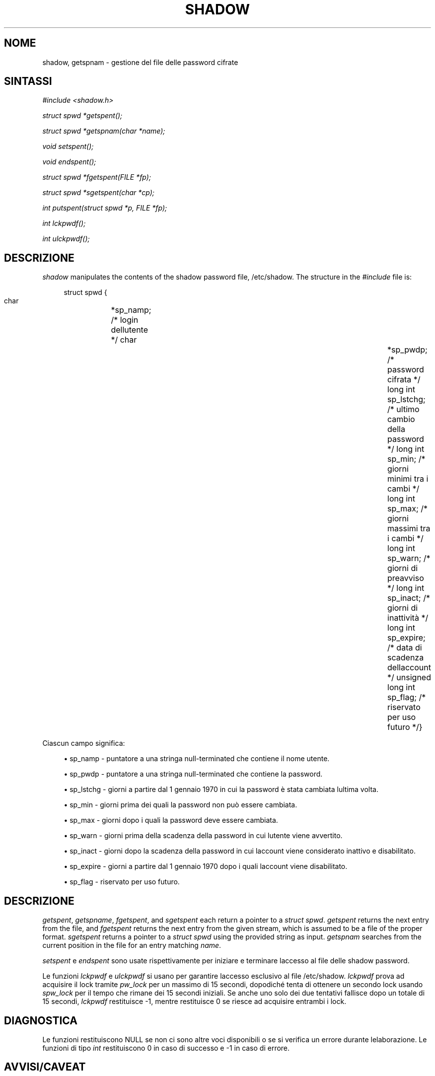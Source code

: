 '\" t
.\"     Title: shadow
.\"    Author: [FIXME: author] [see http://docbook.sf.net/el/author]
.\" Generator: DocBook XSL Stylesheets v1.75.2 <http://docbook.sf.net/>
.\"      Date: 05/09/2010
.\"    Manual: Library Calls
.\"    Source: Library Calls
.\"  Language: Italian
.\"
.TH "SHADOW" "3" "05/09/2010" "Library Calls" "Library Calls"
.\" -----------------------------------------------------------------
.\" * set default formatting
.\" -----------------------------------------------------------------
.\" disable hyphenation
.nh
.\" disable justification (adjust text to left margin only)
.ad l
.\" -----------------------------------------------------------------
.\" * MAIN CONTENT STARTS HERE *
.\" -----------------------------------------------------------------
.SH "NOME"
shadow, getspnam \- gestione del file delle password cifrate
.SH "SINTASSI"
.PP

\fI#include <shadow\&.h>\fR
.PP

\fIstruct spwd *getspent();\fR
.PP

\fIstruct spwd *getspnam(char\fR
\fI*name\fR\fI);\fR
.PP

\fIvoid setspent();\fR
.PP

\fIvoid endspent();\fR
.PP

\fIstruct spwd *fgetspent(FILE\fR
\fI*fp\fR\fI);\fR
.PP

\fIstruct spwd *sgetspent(char\fR
\fI*cp\fR\fI);\fR
.PP

\fIint putspent(struct spwd\fR
\fI*p,\fR
\fIFILE\fR
\fI*fp\fR\fI);\fR
.PP

\fIint lckpwdf();\fR
.PP

\fIint ulckpwdf();\fR
.SH "DESCRIZIONE"
.PP

\fIshadow\fR
manipulates the contents of the shadow password file,
/etc/shadow\&. The structure in the
\fI#include\fR
file is:
.sp
.if n \{\
.RS 4
.\}
.nf
struct spwd {
      char		*sp_namp; /* login dell\*(Aqutente */      char		*sp_pwdp; /* password cifrata */      long int		sp_lstchg; /* ultimo cambio della password */      long int		sp_min; /* giorni minimi tra i cambi */      long int		sp_max; /* giorni massimi tra i cambi */      long int		sp_warn; /* giorni di preavviso */      long int		sp_inact; /* giorni di inattivit\(`a */      long int		sp_expire; /* data di scadenza dell\*(Aqaccount */      unsigned long int	sp_flag; /* riservato per uso futuro */}
    
.fi
.if n \{\
.RE
.\}
.PP
Ciascun campo significa:
.sp
.RS 4
.ie n \{\
\h'-04'\(bu\h'+03'\c
.\}
.el \{\
.sp -1
.IP \(bu 2.3
.\}
sp_namp \- puntatore a una stringa null\-terminated che contiene il nome utente\&.
.RE
.sp
.RS 4
.ie n \{\
\h'-04'\(bu\h'+03'\c
.\}
.el \{\
.sp -1
.IP \(bu 2.3
.\}
sp_pwdp \- puntatore a una stringa null\-terminated che contiene la password\&.
.RE
.sp
.RS 4
.ie n \{\
\h'-04'\(bu\h'+03'\c
.\}
.el \{\
.sp -1
.IP \(bu 2.3
.\}
sp_lstchg \- giorni a partire dal 1 gennaio 1970 in cui la password \(`e stata cambiata l\*(Aqultima volta\&.
.RE
.sp
.RS 4
.ie n \{\
\h'-04'\(bu\h'+03'\c
.\}
.el \{\
.sp -1
.IP \(bu 2.3
.\}
sp_min \- giorni prima dei quali la password non pu\(`o essere cambiata\&.
.RE
.sp
.RS 4
.ie n \{\
\h'-04'\(bu\h'+03'\c
.\}
.el \{\
.sp -1
.IP \(bu 2.3
.\}
sp_max \- giorni dopo i quali la password deve essere cambiata\&.
.RE
.sp
.RS 4
.ie n \{\
\h'-04'\(bu\h'+03'\c
.\}
.el \{\
.sp -1
.IP \(bu 2.3
.\}
sp_warn \- giorni prima della scadenza della password in cui l\*(Aqutente viene avvertito\&.
.RE
.sp
.RS 4
.ie n \{\
\h'-04'\(bu\h'+03'\c
.\}
.el \{\
.sp -1
.IP \(bu 2.3
.\}
sp_inact \- giorni dopo la scadenza della password in cui l\*(Aqaccount viene considerato inattivo e disabilitato\&.
.RE
.sp
.RS 4
.ie n \{\
\h'-04'\(bu\h'+03'\c
.\}
.el \{\
.sp -1
.IP \(bu 2.3
.\}
sp_expire \- giorni a partire dal 1 gennaio 1970 dopo i quali l\*(Aqaccount viene disabilitato\&.
.RE
.sp
.RS 4
.ie n \{\
\h'-04'\(bu\h'+03'\c
.\}
.el \{\
.sp -1
.IP \(bu 2.3
.\}
sp_flag \- riservato per uso futuro\&.
.RE
.SH "DESCRIZIONE"
.PP

\fIgetspent\fR,
\fIgetspname\fR,
\fIfgetspent\fR, and
\fIsgetspent\fR
each return a pointer to a
\fIstruct spwd\fR\&.
\fIgetspent\fR
returns the next entry from the file, and
\fIfgetspent\fR
returns the next entry from the given stream, which is assumed to be a file of the proper format\&.
\fIsgetspent\fR
returns a pointer to a
\fIstruct spwd\fR
using the provided string as input\&.
\fIgetspnam\fR
searches from the current position in the file for an entry matching
\fIname\fR\&.
.PP
\fIsetspent\fR
e
\fIendspent\fR
sono usate rispettivamente per iniziare e terminare l\*(Aqaccesso al file delle shadow password\&.
.PP
Le funzioni
\fIlckpwdf\fR
e
\fIulckpwdf\fR
si usano per garantire l\*(Aqaccesso esclusivo al file
/etc/shadow\&.
\fIlckpwdf\fR
prova ad acquisire il lock tramite
\fIpw_lock\fR
per un massimo di 15 secondi, dopodich\('e tenta di ottenere un secondo lock usando
\fIspw_lock\fR
per il tempo che rimane dei 15 secondi iniziali\&. Se anche uno solo dei due tentativi fallisce dopo un totale di 15 secondi,
\fIlckpwdf\fR
restituisce \-1, mentre restituisce 0 se riesce ad acquisire entrambi i lock\&.
.SH "DIAGNOSTICA"
.PP
Le funzioni restituiscono NULL se non ci sono altre voci disponibili o se si verifica un errore durante l\*(Aqelaborazione\&. Le funzioni di tipo
\fIint\fR
restituiscono 0 in caso di successo e \-1 in caso di errore\&.
.SH "AVVISI/CAVEAT"
.PP
These routines may only be used by the superuser as access to the shadow password file is restricted\&.
.SH "FILE"
.PP
/etc/shadow
.RS 4
Informazioni sicure sugli account di utenti\&.
.RE
.SH "VEDERE ANCHE"
.PP
\fBgetpwent\fR(3),
\fBshadow\fR(5)\&.

